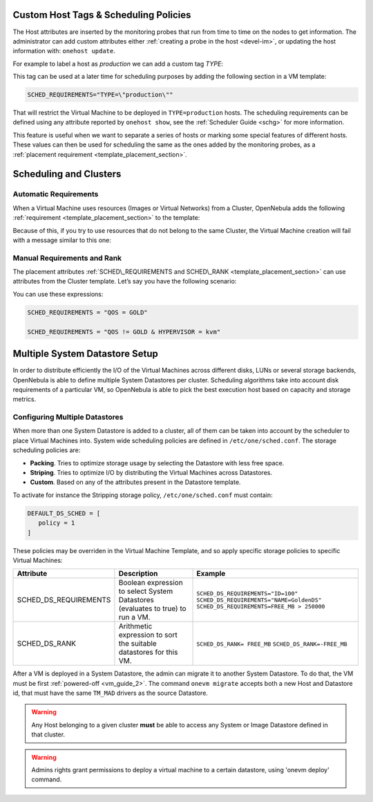 .. _scheduling:




Custom Host Tags & Scheduling Policies
================================================================================

The Host attributes are inserted by the monitoring probes that run from time to time on the nodes to get information. The administrator can add custom attributes either :ref:`creating a probe in the host <devel-im>`, or updating the host information with: ``onehost update``.

For example to label a host as *production* we can add a custom tag *TYPE*:

.. prompt:: bash $ auto

	$ onehost update
	...
    TYPE="production"

This tag can be used at a later time for scheduling purposes by adding the following section in a VM template:

.. code-block:: bash

    SCHED_REQUIREMENTS="TYPE=\"production\""

That will restrict the Virtual Machine to be deployed in ``TYPE=production`` hosts. The scheduling requirements can be defined using any attribute reported by ``onehost show``, see the :ref:`Scheduler Guide <schg>` for more information.

This feature is useful when we want to separate a series of hosts or marking some special features of different hosts. These values can then be used for scheduling the same as the ones added by the monitoring probes, as a :ref:`placement requirement <template_placement_section>`.


Scheduling and Clusters
=======================

Automatic Requirements
----------------------

When a Virtual Machine uses resources (Images or Virtual Networks) from a Cluster, OpenNebula adds the following :ref:`requirement <template_placement_section>` to the template:

.. prompt:: bash $ auto

    $ onevm show 0
    [...]
    AUTOMATIC_REQUIREMENTS="CLUSTER_ID = 100"

Because of this, if you try to use resources that do not belong to the same Cluster, the Virtual Machine creation will fail with a message similar to this one:

.. prompt:: bash $ auto

    $ onetemplate instantiate 0
    [TemplateInstantiate] Error allocating a new virtual machine. Incompatible cluster IDs.
    DISK [0]: IMAGE [0] from DATASTORE [1] requires CLUSTER [101]
    NIC [0]: NETWORK [1] requires CLUSTER [100]

Manual Requirements and Rank
----------------------------

The placement attributes :ref:`SCHED\_REQUIREMENTS and SCHED\_RANK <template_placement_section>` can use attributes from the Cluster template. Let’s say you have the following scenario:

.. prompt:: bash $ auto

    $ onehost list
      ID NAME            CLUSTER   RVM      ALLOCATED_CPU      ALLOCATED_MEM STAT
       1 host01          cluster_a   0       0 / 200 (0%)     0K / 3.6G (0%) on
       2 host02          cluster_a   0       0 / 200 (0%)     0K / 3.6G (0%) on
       3 host03          cluster_b   0       0 / 200 (0%)     0K / 3.6G (0%) on

    $ onecluster show cluster_a
    CLUSTER TEMPLATE
    QOS="GOLD"

    $ onecluster show cluster_b
    CLUSTER TEMPLATE
    QOS="SILVER"

You can use these expressions:

.. code-block:: bash

    SCHED_REQUIREMENTS = "QOS = GOLD"
     
    SCHED_REQUIREMENTS = "QOS != GOLD & HYPERVISOR = kvm"


Multiple System Datastore Setup
================================================================================

In order to distribute efficiently the I/O of the Virtual Machines across different disks, LUNs or several storage backends, OpenNebula is able to define multiple System Datastores per cluster. Scheduling algorithms take into account disk requirements of a particular VM, so OpenNebula is able to pick the best execution host based on capacity and storage metrics.

Configuring Multiple Datastores
--------------------------------------------------------------------------------

When more than one System Datastore is added to a cluster, all of them can be taken into account by the scheduler to place Virtual Machines into. System wide scheduling policies are defined in ``/etc/one/sched.conf``. The storage scheduling policies are:

* **Packing**. Tries to optimize storage usage by selecting the Datastore with less free space.
* **Striping**. Tries to optimize I/O by distributing the Virtual Machines across Datastores.
* **Custom**. Based on any of the attributes present in the Datastore template.

To activate for instance the Stripping storage policy, ``/etc/one/sched.conf`` must contain:

.. code::

    DEFAULT_DS_SCHED = [
       policy = 1
    ]

These policies may be overriden in the Virtual Machine Template, and so apply specific storage policies to specific Virtual Machines:

+-----------------------+-----------------------------------------------------------------------------------+--------------------------------------------+
|       Attribute       |                    Description                                                    |                 Example                    |
+=======================+===================================================================================+============================================+
| SCHED_DS_REQUIREMENTS | Boolean expression to select System Datastores (evaluates to true) to run a  VM.  | ``SCHED_DS_REQUIREMENTS="ID=100"``         |
|                       |                                                                                   | ``SCHED_DS_REQUIREMENTS="NAME=GoldenDS"``  |
|                       |                                                                                   | ``SCHED_DS_REQUIREMENTS=FREE_MB > 250000`` |
+-----------------------+-----------------------------------------------------------------------------------+--------------------------------------------+
| SCHED_DS_RANK         | Arithmetic expression to sort the suitable datastores for this VM.                | ``SCHED_DS_RANK= FREE_MB``                 |
|                       |                                                                                   | ``SCHED_DS_RANK=-FREE_MB``                 |
+-----------------------+-----------------------------------------------------------------------------------+--------------------------------------------+

After a VM is deployed in a System Datastore, the admin can migrate it to another System Datastore. To do that, the VM must be first :ref:`powered-off <vm_guide_2>`. The command ``onevm migrate`` accepts both a new Host and Datastore id, that must have the same ``TM_MAD`` drivers as the source Datastore.

.. warning:: Any Host belonging to a given cluster **must** be able to access any System or Image Datastore defined in that cluster.

.. warning:: Admins rights grant permissions to deploy a virtual machine to a certain datastore, using 'onevm deploy' command.


